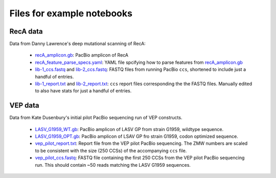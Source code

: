 Files for example notebooks
===========================

RecA data
---------
Data from Danny Lawrence's deep mutational scanning of RecA:

  - `recA_amplicon.gb <recA_amplicon.gb>`_: PacBio amplicon of RecA

  - `recA_feature_parse_specs.yaml <recA_feature_parse_specs.yaml>`_: YAML file spcifying how to parse features from `recA_amplicon.gb <recA_amplicon.gb>`_

  - `lib-1_ccs.fastq <lib-1_ccs.fastq>`_ and `lib-2_ccs.fastq <lib-2_ccs.fastq>`_: FASTQ files from running PacBio ``ccs``, shortened to include just a handful of entries.

  - `lib-1_report.txt <lib-1_report.txt>`_ and `lib-2_report.txt <lib-2_report.txt>`_: ``ccs`` report files corresponding the the FASTQ files. Manually edited to also have stats for just a handful of entries.

VEP data
---------
Data from Kate Dusenbury's initial pilot PacBio sequencing run of VEP constructs. 

    - `LASV_G1959_WT.gb <LASV_G1959_WT.gb>`_: PacBio amplicon of LASV GP from strain G1959, wildtype sequence.
    - `LASV_G1959_OPT.gb <LASV_G1959_OPT.gb>`_: PacBio amplicon of LSAV GP fro strain G1959, codon optimized sequence.
    - `vep_pilot_report.txt <vep_pilot_report>`_: Report file from the VEP pilot PacBio sequencing. The ZMW numbers are scaled to be consistent with the size (250 CCSs) of the accompanying ``ccs`` file. 
    - `vep_pilot_ccs.fastq <vep_pilot_ccs.fastq>`_: FASTQ file containing the first 250 CCSs from the VEP pilot PacBio sequencing run. This should contain ~50 reads matching the LASV G1959 sequences.
